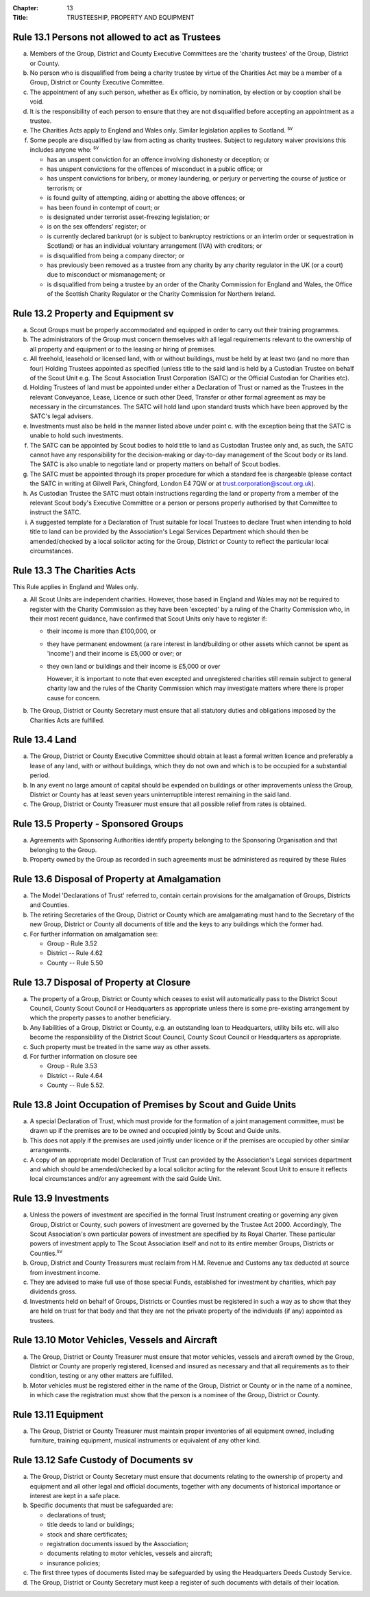 :Chapter: 13
:Title: TRUSTEESHIP, PROPERTY AND EQUIPMENT

Rule 13.1 Persons not allowed to act as Trustees
------------------------------------------------
a. Members of the Group, District and County Executive Committees are the 'charity trustees' of the Group, District or County.

b. No person who is disqualified from being a charity trustee by virtue of the Charities Act may be a member of a Group, District or County Executive Committee.

c. The appointment of any such person, whether as Ex officio, by nomination, by election or by cooption shall be void.

d. It is the responsibility of each person to ensure that they are not disqualified before accepting an appointment as a trustee.

e. The Charities Acts apply to England and Wales only. Similar legislation applies to Scotland. :sup:`sv`

f. Some people are disqualified by law from acting as charity trustees. Subject to regulatory waiver provisions this includes anyone who: :sup:`sv`

   *  has an unspent conviction for an offence involving dishonesty or deception; or
   *  has unspent convictions for the offences of misconduct in a public office; or
   *  has unspent convictions for bribery, or money laundering, or perjury or perverting the course of justice or terrorism; or
   *  is found guilty of attempting, aiding or abetting the above offences; or
   *  has been found in contempt of court; or
   *  is designated under terrorist asset-freezing legislation; or
   *  is on the sex offenders' register; or
   *  is currently declared bankrupt (or is subject to bankruptcy restrictions or an interim order or sequestration in Scotland) or has an individual voluntary arrangement (IVA) with creditors; or
   *  is disqualified from being a company director; or
   *  has previously been removed as a trustee from any charity by any charity regulator in the UK (or a court) due to misconduct or mismanagement; or
   *  is disqualified from being a trustee by an order of the Charity Commission for England and Wales, the Office of the Scottish Charity Regulator or the Charity Commission for Northern Ireland.

Rule 13.2 Property and Equipment sv
-----------------------------------
a. Scout Groups must be properly accommodated and equipped in order to carry out their training programmes.

b. The administrators of the Group must concern themselves with all legal requirements relevant to the ownership of all property and equipment or to the leasing or hiring of premises.

c. All freehold, leasehold or licensed land, with or without buildings, must be held by at least two (and no more than four) Holding Trustees appointed as specified (unless title to the said land is held by a Custodian Trustee on behalf of the Scout Unit e.g. The Scout Association Trust Corporation (SATC) or the Official Custodian for Charities etc).

d. Holding Trustees of land must be appointed under either a Declaration of Trust or named as the Trustees in the relevant Conveyance, Lease, Licence or such other Deed, Transfer or other formal agreement as may be necessary in the circumstances. The SATC will hold land upon standard trusts which have been approved by the SATC's legal advisers.

e. Investments must also be held in the manner listed above under point c. with the exception being that the SATC is unable to hold such investments.

f. The SATC can be appointed by Scout bodies to hold title to land as Custodian Trustee only and, as such, the SATC cannot have any responsibility for the decision-making or day-to-day management of the Scout body or its land. The SATC is also unable to negotiate land or property matters on behalf of Scout bodies.

g. The SATC must be appointed through its proper procedure for which a standard fee is chargeable (please contact the SATC in writing at Gilwell Park, Chingford, London E4 7QW or at trust.corporation@scout.org.uk).

h. As Custodian Trustee the SATC must obtain instructions regarding the land or property from a member of the relevant Scout body's Executive Committee or a person or persons properly authorised by that Committee to instruct the SATC.

i. A suggested template for a Declaration of Trust suitable for local Trustees to declare Trust when intending to hold title to land can be provided by the Association's Legal Services Department which should then be amended/checked by a local solicitor acting for the Group, District or County to reflect the particular local circumstances.

Rule 13.3 The Charities Acts
----------------------------
This Rule applies in England and Wales only.

a. All Scout Units are independent charities. However, those based in England and Wales may not be required to register with the Charity Commission as they have been 'excepted' by a ruling of the Charity Commission who, in their most recent guidance, have confirmed that Scout Units only have to register if:

   *  their income is more than £100,000, or
   *  they have permanent endowment (a rare interest in land/building or other assets which cannot be spent as 'income') and their income is £5,000 or over; or
   *  they own land or buildings and their income is £5,000 or over

      However, it is important to note that even excepted and unregistered charities still remain subject to general charity law and the rules of the Charity Commission which may investigate matters where there is proper cause for concern.

b. The Group, District or County Secretary must ensure that all statutory duties and obligations imposed by the Charities Acts are fulfilled.

Rule 13.4 Land
--------------
a. The Group, District or County Executive Committee should obtain at least a formal written licence and preferably a lease of any land, with or without buildings, which they do not own and which is to be occupied for a substantial period.

b. In any event no large amount of capital should be expended on buildings or other improvements unless the Group, District or County has at least seven years uninterruptible interest remaining in the said land.

c. The Group, District or County Treasurer must ensure that all possible relief from rates is obtained.

Rule 13.5 Property - Sponsored Groups
-------------------------------------
a. Agreements with Sponsoring Authorities identify property belonging to the Sponsoring Organisation and that belonging to the Group.

b. Property owned by the Group as recorded in such agreements must be administered as required by these Rules

Rule 13.6 Disposal of Property at Amalgamation
----------------------------------------------
a. The Model 'Declarations of Trust' referred to, contain certain provisions for the amalgamation of Groups, Districts and Counties.

b. The retiring Secretaries of the Group, District or County which are amalgamating must hand to the Secretary of the new Group, District or County all documents of title and the keys to any buildings which the former had.

c. For further information on amalgamation see:

   *  Group - Rule 3.52
   *  District -- Rule 4.62
   *  County -- Rule 5.50

Rule 13.7 Disposal of Property at Closure
-----------------------------------------
a. The property of a Group, District or County which ceases to exist will automatically pass to the District Scout Council, County Scout Council or Headquarters as appropriate unless there is some pre-existing arrangement by which the property passes to another beneficiary.

b. Any liabilities of a Group, District or County, e.g. an outstanding loan to Headquarters, utility bills etc. will also become the responsibility of the District Scout Council, County Scout Council or Headquarters as appropriate.

c. Such property must be treated in the same way as other assets.

d. For further information on closure see

   *  Group - Rule 3.53
   *  District -- Rule 4.64
   *  County -- Rule 5.52.

Rule 13.8 Joint Occupation of Premises by Scout and Guide Units
---------------------------------------------------------------
a. A special Declaration of Trust, which must provide for the formation of a joint management committee, must be drawn up if the premises are to be owned and occupied jointly by Scout and Guide units.

b. This does not apply if the premises are used jointly under licence or if the premises are occupied by other similar arrangements.

c. A copy of an appropriate model Declaration of Trust can provided by the Association's Legal services department and which should be amended/checked by a local solicitor acting for the relevant Scout Unit to ensure it reflects local circumstances and/or any agreement with the said Guide Unit.

Rule 13.9 Investments
---------------------
a. Unless the powers of investment are specified in the formal Trust Instrument creating or governing any given Group, District or County, such powers of investment are governed by the Trustee Act 2000. Accordingly, The Scout Association's own particular powers of investment are specified by its Royal Charter. These particular powers of investment apply to The Scout Association itself and not to its entire member Groups, Districts or Counties.\ :sup:`sv`

b. Group, District and County Treasurers must reclaim from H.M. Revenue and Customs any tax deducted at source from investment income.

c. They are advised to make full use of those special Funds, established for investment by charities, which pay dividends gross.

d. Investments held on behalf of Groups, Districts or Counties must be registered in such a way as to show that they are held on trust for that body and that they are not the private property of the individuals (if any) appointed as trustees.

Rule 13.10 Motor Vehicles, Vessels and Aircraft
-----------------------------------------------
a. The Group, District or County Treasurer must ensure that motor vehicles, vessels and aircraft owned by the Group, District or County are properly registered, licensed and insured as necessary and that all requirements as to their condition, testing or any other matters are fulfilled.

b. Motor vehicles must be registered either in the name of the Group, District or County or in the name of a nominee, in which case the registration must show that the person is a nominee of the Group, District or County.

Rule 13.11 Equipment
--------------------
a. The Group, District or County Treasurer must maintain proper inventories of all equipment owned, including furniture, training equipment, musical instruments or equivalent of any other kind.

Rule 13.12 Safe Custody of Documents sv
---------------------------------------
a. The Group, District or County Secretary must ensure that documents relating to the ownership of property and equipment and all other legal and official documents, together with any documents of historical importance or interest are kept in a safe place.

b. Specific documents that must be safeguarded are:

   *  declarations of trust;
   *  title deeds to land or buildings;
   *  stock and share certificates;
   *  registration documents issued by the Association;
   *  documents relating to motor vehicles, vessels and aircraft;
   *  insurance policies;

c. The first three types of documents listed may be safeguarded by using the Headquarters Deeds Custody Service.

d. The Group, District or County Secretary must keep a register of such documents with details of their location.